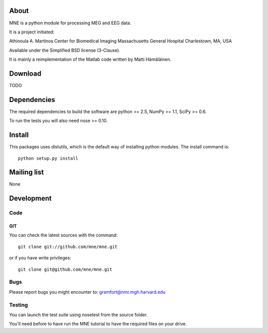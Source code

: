 .. -*- mode: rst -*-

About
=====

MNE is a python module for processing MEG and EEG data.

It is a project initiated:

Athinoula A. Martinos Center for Biomedical Imaging
Massachusetts General Hospital
Charlestown, MA, USA

Available under the Simplified BSD license (3-Clause).

It is mainly a reimplementation of the Matlab code written by Matti Hämäläinen.

Download
========

TODO

Dependencies
============

The required dependencies to build the software are python >= 2.5,
NumPy >= 1.1, SciPy >= 0.6.

To run the tests you will also need nose >= 0.10.

Install
=======

This packages uses distutils, which is the default way of installing
python modules. The install command is::

  python setup.py install


Mailing list
============

None

Development
===========

Code
----

GIT
~~~

You can check the latest sources with the command::

    git clone git://github.com/mne/mne.git

or if you have write privileges::

    git clone git@github.com/mne/mne.git

Bugs
----

Please report bugs you might encounter to:
gramfort@nmr.mgh.harvard.edu

Testing
-------

You can launch the test suite using nosetest from the source folder.

You'll need before to have run the MNE tutorial to have the required files
on your drive.
